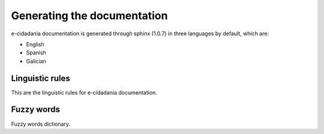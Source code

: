 Generating the documentation
============================

e-cidadania documentation is generated through sphinx (1.0.7) in three languages
by default, which are:

- English
- Spanish
- Galician

Linguistic rules
----------------

This are the linguistic rules for e-cidadania documentation.

Fuzzy words
-----------

Fuzzy words dictionary.

